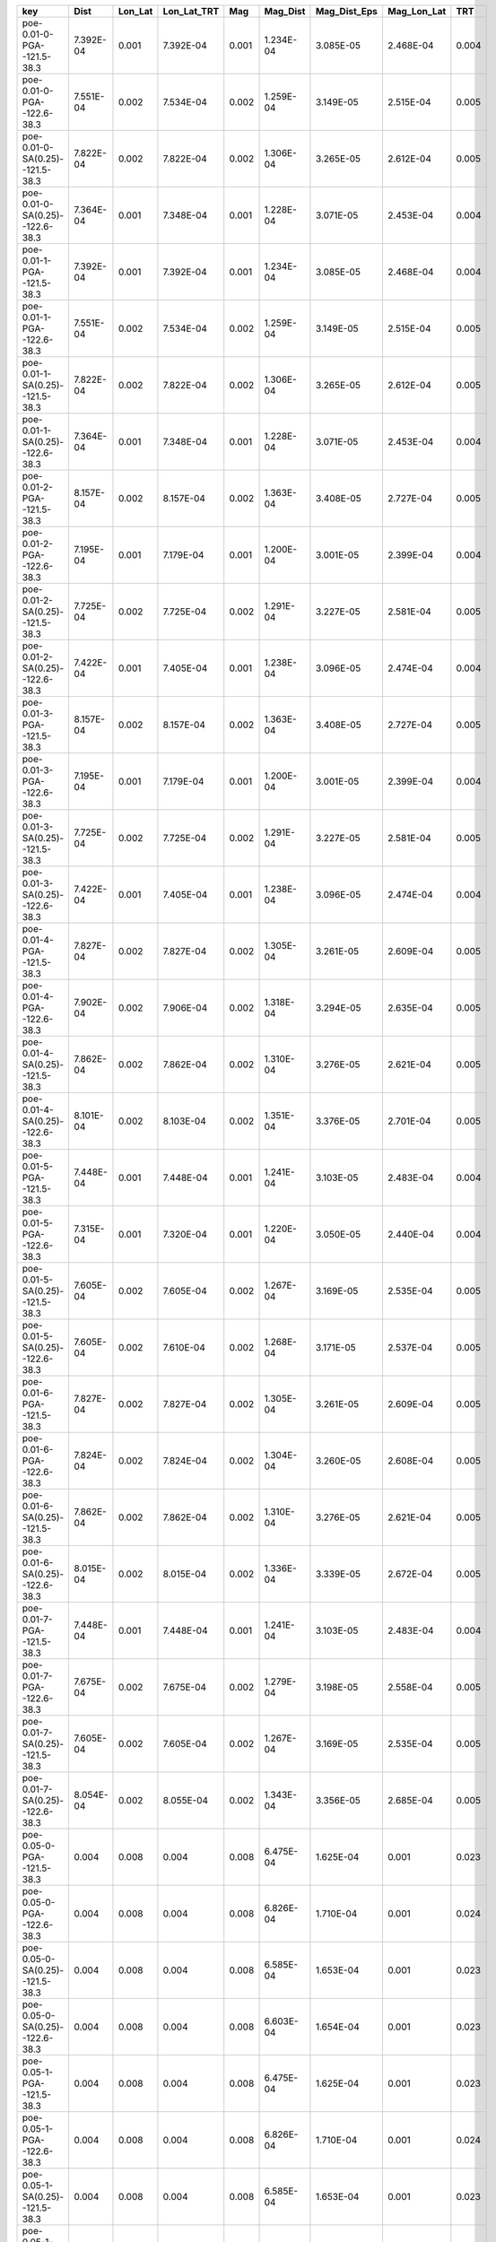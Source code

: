 =============================== ========= ======= =========== ===== ========= ============ =========== =====
key                             Dist      Lon_Lat Lon_Lat_TRT Mag   Mag_Dist  Mag_Dist_Eps Mag_Lon_Lat TRT  
=============================== ========= ======= =========== ===== ========= ============ =========== =====
poe-0.01-0-PGA--121.5-38.3      7.392E-04 0.001   7.392E-04   0.001 1.234E-04 3.085E-05    2.468E-04   0.004
poe-0.01-0-PGA--122.6-38.3      7.551E-04 0.002   7.534E-04   0.002 1.259E-04 3.149E-05    2.515E-04   0.005
poe-0.01-0-SA(0.25)--121.5-38.3 7.822E-04 0.002   7.822E-04   0.002 1.306E-04 3.265E-05    2.612E-04   0.005
poe-0.01-0-SA(0.25)--122.6-38.3 7.364E-04 0.001   7.348E-04   0.001 1.228E-04 3.071E-05    2.453E-04   0.004
poe-0.01-1-PGA--121.5-38.3      7.392E-04 0.001   7.392E-04   0.001 1.234E-04 3.085E-05    2.468E-04   0.004
poe-0.01-1-PGA--122.6-38.3      7.551E-04 0.002   7.534E-04   0.002 1.259E-04 3.149E-05    2.515E-04   0.005
poe-0.01-1-SA(0.25)--121.5-38.3 7.822E-04 0.002   7.822E-04   0.002 1.306E-04 3.265E-05    2.612E-04   0.005
poe-0.01-1-SA(0.25)--122.6-38.3 7.364E-04 0.001   7.348E-04   0.001 1.228E-04 3.071E-05    2.453E-04   0.004
poe-0.01-2-PGA--121.5-38.3      8.157E-04 0.002   8.157E-04   0.002 1.363E-04 3.408E-05    2.727E-04   0.005
poe-0.01-2-PGA--122.6-38.3      7.195E-04 0.001   7.179E-04   0.001 1.200E-04 3.001E-05    2.399E-04   0.004
poe-0.01-2-SA(0.25)--121.5-38.3 7.725E-04 0.002   7.725E-04   0.002 1.291E-04 3.227E-05    2.581E-04   0.005
poe-0.01-2-SA(0.25)--122.6-38.3 7.422E-04 0.001   7.405E-04   0.001 1.238E-04 3.096E-05    2.474E-04   0.004
poe-0.01-3-PGA--121.5-38.3      8.157E-04 0.002   8.157E-04   0.002 1.363E-04 3.408E-05    2.727E-04   0.005
poe-0.01-3-PGA--122.6-38.3      7.195E-04 0.001   7.179E-04   0.001 1.200E-04 3.001E-05    2.399E-04   0.004
poe-0.01-3-SA(0.25)--121.5-38.3 7.725E-04 0.002   7.725E-04   0.002 1.291E-04 3.227E-05    2.581E-04   0.005
poe-0.01-3-SA(0.25)--122.6-38.3 7.422E-04 0.001   7.405E-04   0.001 1.238E-04 3.096E-05    2.474E-04   0.004
poe-0.01-4-PGA--121.5-38.3      7.827E-04 0.002   7.827E-04   0.002 1.305E-04 3.261E-05    2.609E-04   0.005
poe-0.01-4-PGA--122.6-38.3      7.902E-04 0.002   7.906E-04   0.002 1.318E-04 3.294E-05    2.635E-04   0.005
poe-0.01-4-SA(0.25)--121.5-38.3 7.862E-04 0.002   7.862E-04   0.002 1.310E-04 3.276E-05    2.621E-04   0.005
poe-0.01-4-SA(0.25)--122.6-38.3 8.101E-04 0.002   8.103E-04   0.002 1.351E-04 3.376E-05    2.701E-04   0.005
poe-0.01-5-PGA--121.5-38.3      7.448E-04 0.001   7.448E-04   0.001 1.241E-04 3.103E-05    2.483E-04   0.004
poe-0.01-5-PGA--122.6-38.3      7.315E-04 0.001   7.320E-04   0.001 1.220E-04 3.050E-05    2.440E-04   0.004
poe-0.01-5-SA(0.25)--121.5-38.3 7.605E-04 0.002   7.605E-04   0.002 1.267E-04 3.169E-05    2.535E-04   0.005
poe-0.01-5-SA(0.25)--122.6-38.3 7.605E-04 0.002   7.610E-04   0.002 1.268E-04 3.171E-05    2.537E-04   0.005
poe-0.01-6-PGA--121.5-38.3      7.827E-04 0.002   7.827E-04   0.002 1.305E-04 3.261E-05    2.609E-04   0.005
poe-0.01-6-PGA--122.6-38.3      7.824E-04 0.002   7.824E-04   0.002 1.304E-04 3.260E-05    2.608E-04   0.005
poe-0.01-6-SA(0.25)--121.5-38.3 7.862E-04 0.002   7.862E-04   0.002 1.310E-04 3.276E-05    2.621E-04   0.005
poe-0.01-6-SA(0.25)--122.6-38.3 8.015E-04 0.002   8.015E-04   0.002 1.336E-04 3.339E-05    2.672E-04   0.005
poe-0.01-7-PGA--121.5-38.3      7.448E-04 0.001   7.448E-04   0.001 1.241E-04 3.103E-05    2.483E-04   0.004
poe-0.01-7-PGA--122.6-38.3      7.675E-04 0.002   7.675E-04   0.002 1.279E-04 3.198E-05    2.558E-04   0.005
poe-0.01-7-SA(0.25)--121.5-38.3 7.605E-04 0.002   7.605E-04   0.002 1.267E-04 3.169E-05    2.535E-04   0.005
poe-0.01-7-SA(0.25)--122.6-38.3 8.054E-04 0.002   8.055E-04   0.002 1.343E-04 3.356E-05    2.685E-04   0.005
poe-0.05-0-PGA--121.5-38.3      0.004     0.008   0.004       0.008 6.475E-04 1.625E-04    0.001       0.023
poe-0.05-0-PGA--122.6-38.3      0.004     0.008   0.004       0.008 6.826E-04 1.710E-04    0.001       0.024
poe-0.05-0-SA(0.25)--121.5-38.3 0.004     0.008   0.004       0.008 6.585E-04 1.653E-04    0.001       0.023
poe-0.05-0-SA(0.25)--122.6-38.3 0.004     0.008   0.004       0.008 6.603E-04 1.654E-04    0.001       0.023
poe-0.05-1-PGA--121.5-38.3      0.004     0.008   0.004       0.008 6.475E-04 1.625E-04    0.001       0.023
poe-0.05-1-PGA--122.6-38.3      0.004     0.008   0.004       0.008 6.826E-04 1.710E-04    0.001       0.024
poe-0.05-1-SA(0.25)--121.5-38.3 0.004     0.008   0.004       0.008 6.585E-04 1.653E-04    0.001       0.023
poe-0.05-1-SA(0.25)--122.6-38.3 0.004     0.008   0.004       0.008 6.603E-04 1.654E-04    0.001       0.023
poe-0.05-2-PGA--121.5-38.3      0.004     0.008   0.004       0.008 6.597E-04 1.653E-04    0.001       0.023
poe-0.05-2-PGA--122.6-38.3      0.004     0.008   0.004       0.008 6.684E-04 1.673E-04    0.001       0.024
poe-0.05-2-SA(0.25)--121.5-38.3 0.004     0.008   0.004       0.008 6.963E-04 1.745E-04    0.001       0.025
poe-0.05-2-SA(0.25)--122.6-38.3 0.004     0.008   0.004       0.008 6.613E-04 1.656E-04    0.001       0.023
poe-0.05-3-PGA--121.5-38.3      0.004     0.008   0.004       0.008 6.597E-04 1.653E-04    0.001       0.023
poe-0.05-3-PGA--122.6-38.3      0.004     0.008   0.004       0.008 6.684E-04 1.673E-04    0.001       0.024
poe-0.05-3-SA(0.25)--121.5-38.3 0.004     0.008   0.004       0.008 6.963E-04 1.745E-04    0.001       0.025
poe-0.05-3-SA(0.25)--122.6-38.3 0.004     0.008   0.004       0.008 6.613E-04 1.656E-04    0.001       0.023
poe-0.05-4-PGA--121.5-38.3      0.004     0.008   0.004       0.008 6.924E-04 1.748E-04    0.001       0.025
poe-0.05-4-PGA--122.6-38.3      0.004     0.008   0.004       0.008 6.657E-04 1.675E-04    0.001       0.024
poe-0.05-4-SA(0.25)--121.5-38.3 0.004     0.008   0.004       0.008 6.840E-04 1.726E-04    0.001       0.025
poe-0.05-4-SA(0.25)--122.6-38.3 0.004     0.008   0.004       0.008 6.679E-04 1.681E-04    0.001       0.024
poe-0.05-5-PGA--121.5-38.3      0.004     0.008   0.004       0.008 6.719E-04 1.696E-04    0.001       0.024
poe-0.05-5-PGA--122.6-38.3      0.004     0.008   0.004       0.008 6.575E-04 1.654E-04    0.001       0.024
poe-0.05-5-SA(0.25)--121.5-38.3 0.004     0.008   0.004       0.008 6.909E-04 1.744E-04    0.001       0.025
poe-0.05-5-SA(0.25)--122.6-38.3 0.004     0.008   0.004       0.008 6.759E-04 1.700E-04    0.001       0.024
poe-0.05-6-PGA--121.5-38.3      0.004     0.008   0.004       0.008 6.919E-04 1.747E-04    0.001       0.025
poe-0.05-6-PGA--122.6-38.3      0.004     0.008   0.004       0.008 6.792E-04 1.713E-04    0.001       0.024
poe-0.05-6-SA(0.25)--121.5-38.3 0.004     0.008   0.004       0.008 6.843E-04 1.727E-04    0.001       0.025
poe-0.05-6-SA(0.25)--122.6-38.3 0.004     0.008   0.004       0.008 6.856E-04 1.729E-04    0.001       0.025
poe-0.05-7-PGA--121.5-38.3      0.004     0.008   0.004       0.008 6.727E-04 1.698E-04    0.001       0.024
poe-0.05-7-PGA--122.6-38.3      0.004     0.008   0.004       0.008 6.775E-04 1.708E-04    0.001       0.024
poe-0.05-7-SA(0.25)--121.5-38.3 0.004     0.008   0.004       0.008 6.905E-04 1.743E-04    0.001       0.025
poe-0.05-7-SA(0.25)--122.6-38.3 0.004     0.008   0.004       0.008 6.819E-04 1.719E-04    0.001       0.025
=============================== ========= ======= =========== ===== ========= ============ =========== =====